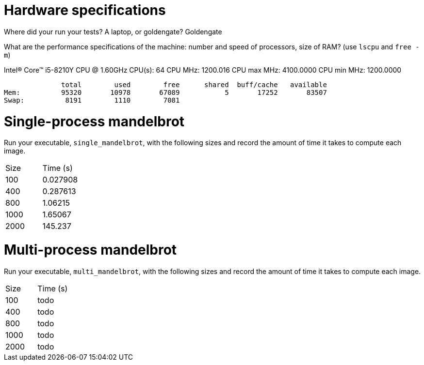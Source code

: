 = Hardware specifications

Where did your run your tests? A laptop, or goldengate?
Goldengate

What are the performance specifications of the machine: number and speed of
processors, size of RAM? (use `lscpu` and `free -m`)

Intel(R) Core(TM) i5-8210Y CPU @ 1.60GHz
CPU(s):                          64
CPU MHz:                         1200.016
CPU max MHz:                     4100.0000
CPU min MHz:                     1200.0000

              total        used        free      shared  buff/cache   available
Mem:          95320       10978       67089           5       17252       83507
Swap:          8191        1110        7081


= Single-process mandelbrot

Run your executable, `single_mandelbrot`, with the following sizes and record
the amount of time it takes to compute each image.

[cols="1,1"]
!===
| Size | Time (s) 
| 100 | 0.027908
| 400 | 0.287613
| 800 | 1.06215
| 1000 | 1.65067
| 2000 | 145.237
!===

= Multi-process mandelbrot

Run your executable, `multi_mandelbrot`, with the following sizes and record
the amount of time it takes to compute each image.

[cols="1,1"]
!===
| Size | Time (s) 
| 100 | todo
| 400 | todo
| 800 | todo
| 1000 | todo
| 2000 | todo
!===
